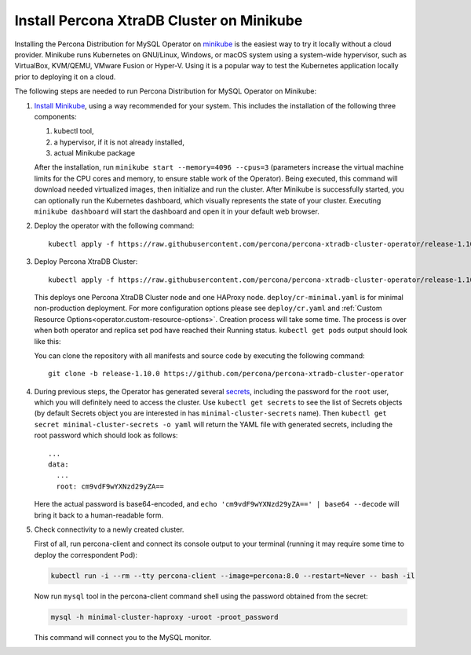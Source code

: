 .. _install-minikube:

Install Percona XtraDB Cluster on Minikube
============================================

Installing the Percona Distribution for MySQL Operator on `minikube <https://github.com/kubernetes/minikube>`_
is the easiest way to try it locally without a cloud provider. Minikube runs
Kubernetes on GNU/Linux, Windows, or macOS system using a system-wide
hypervisor, such as VirtualBox, KVM/QEMU, VMware Fusion or Hyper-V. Using it is
a popular way to test the Kubernetes application locally prior to deploying it
on a cloud.

The following steps are needed to run Percona Distribution for MySQL Operator on
Minikube:

#. `Install Minikube <https://kubernetes.io/docs/tasks/tools/install-minikube/>`_,
   using a way recommended for your system. This includes the installation of
   the following three components:

   #. kubectl tool,
   #. a hypervisor, if it is not already installed,
   #. actual Minikube package

   After the installation, run ``minikube start --memory=4096 --cpus=3``
   (parameters increase the virtual machine limits for the CPU cores and memory,
   to ensure stable work of the Operator). Being executed, this command will
   download needed virtualized images, then initialize and run the
   cluster. After Minikube is successfully started, you can optionally run the
   Kubernetes dashboard, which visually represents the state of your cluster.
   Executing ``minikube dashboard`` will start the dashboard and open it in your
   default web browser.

#. Deploy the operator with the following command::

     kubectl apply -f https://raw.githubusercontent.com/percona/percona-xtradb-cluster-operator/release-1.10.0/deploy/bundle.yaml

#. Deploy Percona XtraDB Cluster::

     kubectl apply -f https://raw.githubusercontent.com/percona/percona-xtradb-cluster-operator/release-1.10.0/deploy/cr-minimal.yaml
    
   This deploys one Percona XtraDB Cluster node and one HAProxy node. 
   ``deploy/cr-minimal.yaml`` is for minimal non-production deployment. For 
   more configuration options please see ``deploy/cr.yaml`` and :ref:`Custom Resource Options<operator.custom-resource-options>`.
   Creation process will take some time. The process is over when both
   operator and replica set pod have reached their Running status. 
   ``kubectl get pods`` output should look like this:
   
   .. include:: ./assets/code/kubectl-get-minimal-response.txt
   
   You can clone the repository with all manifests and source code by executing the following command::
   
     git clone -b release-1.10.0 https://github.com/percona/percona-xtradb-cluster-operator

#. During previous steps, the Operator has generated several `secrets <https://kubernetes.io/docs/concepts/configuration/secret/>`_, including the
   password for the ``root`` user, which you will definitely need to access the
   cluster. Use ``kubectl get secrets`` to see the list of Secrets objects (by
   default Secrets object you are interested in has ``minimal-cluster-secrets`` name).
   Then ``kubectl get secret minimal-cluster-secrets -o yaml`` will return the YAML
   file with generated secrets, including the root password which should look as
   follows::

     ...
     data:
       ...
       root: cm9vdF9wYXNzd29yZA== 

   Here the actual password is base64-encoded, and
   ``echo 'cm9vdF9wYXNzd29yZA==' | base64 --decode`` will bring it back to a
   human-readable form.

#. Check connectivity to a newly created cluster.

   First of all, run percona-client and connect its console output to your
   terminal (running it may require some time to deploy the correspondent Pod): 
   
   .. code:: bash

      kubectl run -i --rm --tty percona-client --image=percona:8.0 --restart=Never -- bash -il
   
   Now run ``mysql`` tool in the percona-client command shell using the password
   obtained from the secret:
   
   .. code:: bash

      mysql -h minimal-cluster-haproxy -uroot -proot_password

   This command will connect you to the MySQL monitor.

   .. include:: ./assets/code/mysql-welcome-response.txt
   
